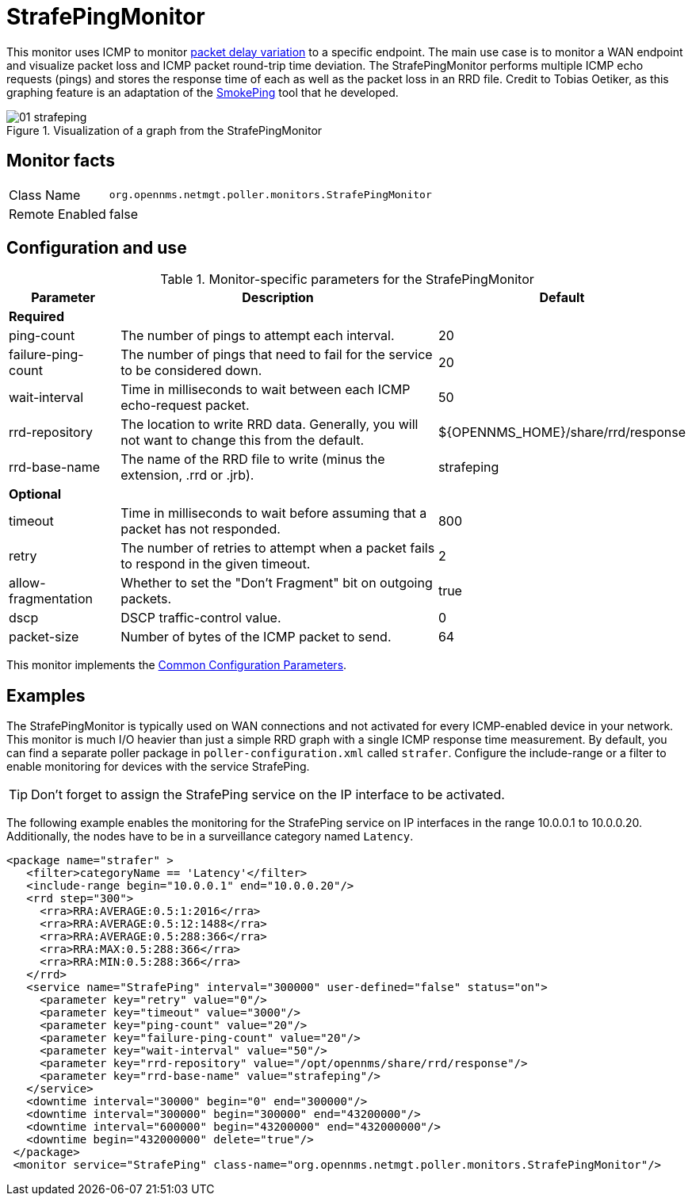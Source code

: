 
= StrafePingMonitor

This monitor uses ICMP to monitor http://en.wikipedia.org/wiki/Packet_delay_variation[packet delay variation] to a specific endpoint.
The main use case is to monitor a WAN endpoint and visualize packet loss and ICMP packet round-trip time deviation.
The StrafePingMonitor performs multiple ICMP echo requests (pings) and stores the response time of each as well as the packet loss in an RRD file.
Credit to Tobias Oetiker, as this graphing feature is an adaptation of the http://oss.oetiker.ch/smokeping/[SmokePing] tool that he developed.

.Visualization of a graph from the StrafePingMonitor
image::service-assurance/monitors/01_strafeping.png[]

== Monitor facts

[options="autowidth"]
|===
| Class Name     | `org.opennms.netmgt.poller.monitors.StrafePingMonitor`
| Remote Enabled | false
|===

== Configuration and use

.Monitor-specific parameters for the StrafePingMonitor
[options="header"]
[cols="1,3,2"]
|===
| Parameter             | Description                                                                                | Default
3+|*Required*
| ping-count          | The number of pings to attempt each interval.                                               | 20
| failure-ping-count  | The number of pings that need to fail for the service to be considered down.                | 20
| wait-interval       | Time in milliseconds to wait between each ICMP echo-request packet.                     | 50
| rrd-repository      | The location to write RRD data. Generally, you will not want to change this from the default. | $\{OPENNMS_HOME}/share/rrd/response
| rrd-base-name       | The name of the RRD file to write (minus the extension, .rrd or .jrb).                  | strafeping

3+|*Optional*
| timeout             | Time in milliseconds to wait before assuming that a packet has not responded.               | 800
| retry               | The number of retries to attempt when a packet fails to respond in the given timeout.       | 2
| allow-fragmentation | Whether to set the "Don't Fragment" bit on outgoing packets.                                | true
| dscp               | DSCP traffic-control value.                                                                | 0
| packet-size         | Number of bytes of the ICMP packet to send.                                                | 64 
|===

This monitor implements the <<service-assurance/monitors/introduction.adoc#ga-service-assurance-monitors-common-parameters, Common Configuration Parameters>>.

== Examples

The StrafePingMonitor is typically used on WAN connections and not activated for every ICMP-enabled device in your network.
This monitor is much I/O heavier than just a simple RRD graph with a single ICMP response time measurement.
By default, you can find a separate poller package in `poller-configuration.xml` called `strafer`.
Configure the include-range or a filter to enable monitoring for devices with the service StrafePing.

TIP: Don't forget to assign the StrafePing service on the IP interface to be activated.

The following example enables the monitoring for the StrafePing service on IP interfaces in the range 10.0.0.1 to 10.0.0.20.
Additionally, the nodes have to be in a surveillance category named `Latency`.

[source, xml]
----
<package name="strafer" >
   <filter>categoryName == 'Latency'</filter>
   <include-range begin="10.0.0.1" end="10.0.0.20"/>
   <rrd step="300">
     <rra>RRA:AVERAGE:0.5:1:2016</rra>
     <rra>RRA:AVERAGE:0.5:12:1488</rra>
     <rra>RRA:AVERAGE:0.5:288:366</rra>
     <rra>RRA:MAX:0.5:288:366</rra>
     <rra>RRA:MIN:0.5:288:366</rra>
   </rrd>
   <service name="StrafePing" interval="300000" user-defined="false" status="on">
     <parameter key="retry" value="0"/>
     <parameter key="timeout" value="3000"/>
     <parameter key="ping-count" value="20"/>
     <parameter key="failure-ping-count" value="20"/>
     <parameter key="wait-interval" value="50"/>
     <parameter key="rrd-repository" value="/opt/opennms/share/rrd/response"/>
     <parameter key="rrd-base-name" value="strafeping"/>
   </service>
   <downtime interval="30000" begin="0" end="300000"/>
   <downtime interval="300000" begin="300000" end="43200000"/>
   <downtime interval="600000" begin="43200000" end="432000000"/>
   <downtime begin="432000000" delete="true"/>
 </package>
 <monitor service="StrafePing" class-name="org.opennms.netmgt.poller.monitors.StrafePingMonitor"/>
----

